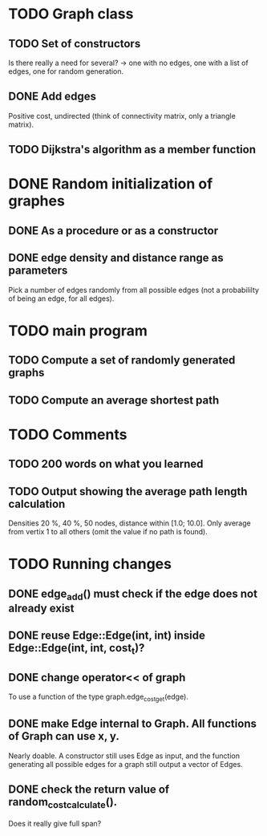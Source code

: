 * TODO Graph class
** TODO Set of constructors
   Is there really a need for several? -> one with no edges, one with a list of
   edges, one for random generation.
** DONE Add edges
   Positive cost, undirected (think of connectivity matrix, only a triangle
   matrix).
** TODO Dijkstra's algorithm as a member function


* DONE Random initialization of graphes
** DONE As a procedure or as a constructor
** DONE edge density and distance range as parameters
   Pick a number of edges randomly from all possible edges (not a probabililty
   of being an edge, for all edges).

* TODO main program
** TODO Compute a set of randomly generated graphs
** TODO Compute an average shortest path

* TODO Comments
** TODO 200 words on what you learned
** TODO Output showing the average path length calculation
   Densities 20 %, 40 %, 50 nodes, distance within [1.0; 10.0]. Only average
   from vertix 1 to all others (omit the value if no path is found).

* TODO Running changes
** DONE edge_add() must check if the edge does not already exist
** DONE reuse Edge::Edge(int, int) inside Edge::Edge(int, int, cost_t)?
** DONE change operator<< of graph
   To use a function of the type graph.edge_cost_get(edge).
** DONE make Edge internal to Graph. All functions of Graph can use x, y.
   Nearly doable. A constructor still uses Edge as input, and the function
   generating all possible edges for a graph still output a vector of Edges.
** DONE check the return value of random_cost_calculate().
   Does it really give full span?
